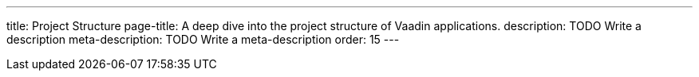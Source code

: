 ---
title: Project Structure
page-title: A deep dive into the project structure of Vaadin applications.
description: TODO Write a description
meta-description: TODO Write a meta-description
order: 15
---

